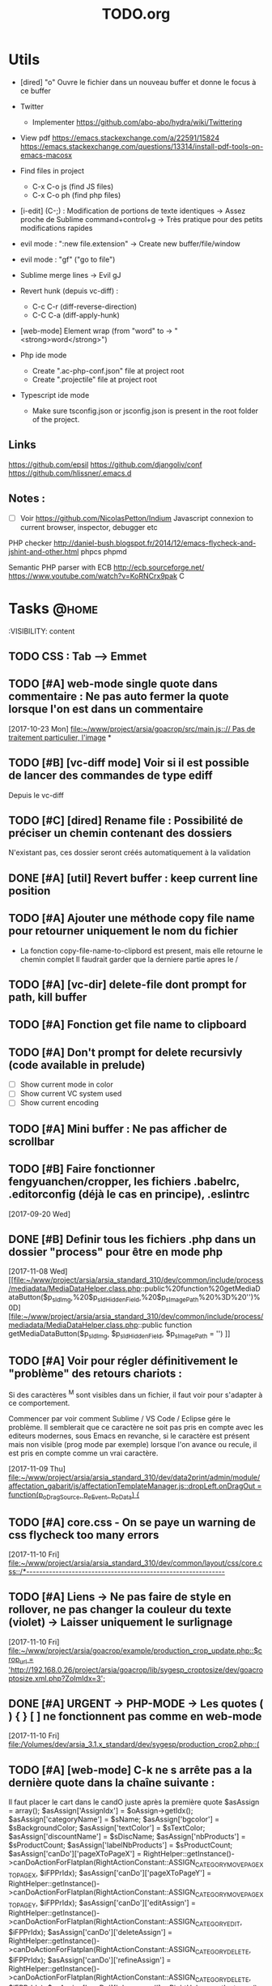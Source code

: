 #+TITLE: TODO.org
#+STARTUP: content
* Utils
- [dired] "o" Ouvre le fichier dans un nouveau buffer et donne le focus à ce buffer

- Twitter
  - Implementer https://github.com/abo-abo/hydra/wiki/Twittering

- View pdf
  https://emacs.stackexchange.com/a/22591/15824
  https://emacs.stackexchange.com/questions/13314/install-pdf-tools-on-emacs-macosx

- Find files in project
  - C-x C-o js (find JS files)
  - C-x C-o ph (find php files)

- [i-edit] (C-;) : Modification de portions de texte identiques 
  -> Assez proche de Sublime command+control+g
  -> Très pratique pour des petits modifications rapides

- evil mode : ":new file.extension" -> Create new buffer/file/window

- evil mode : "gf" ("go to file")

- Sublime merge lines -> Evil gJ

- Revert hunk (depuis vc-diff) :
  - C-c C-r (diff-reverse-direction)
  - C-C C-a (diff-apply-hunk)

- [web-mode] Element wrap (from "word" to -> "<strong>word</strong>")

- Php ide mode
  - Create ".ac-php-conf.json" file at project root
  - Create ".projectile" file at project root

- Typescript ide mode
  - Make sure tsconfig.json or jsconfig.json is present in the root folder of the project.
** Links
  https://github.com/epsil
  https://github.com/djangoliv/conf
  https://github.com/hlissner/.emacs.d
** Notes :
- [ ] Voir https://github.com/NicolasPetton/Indium
  Javascript connexion to current browser, inspector, debugger etc

PHP checker
http://daniel-bush.blogspot.fr/2014/12/emacs-flycheck-and-jshint-and-other.html
phpcs
phpmd

Semantic PHP parser with ECB
http://ecb.sourceforge.net/
https://www.youtube.com/watch?v=KoRNCrx9pak
C
* Tasks                                                               :@home:
  :VISIBILITY: content
** TODO CSS : Tab --> Emmet





** TODO [#A] web-mode single quote dans commentaire : Ne pas auto fermer la quote lorsque l'on est dans un commentaire 
   [2017-10-23 Mon]
   [[file:~/www/project/arsia/goacrop/src/main.js:://%20Pas%20de%20traitement%20particulier,%20l'image][file:~/www/project/arsia/goacrop/src/main.js::// Pas de traitement particulier, l'image]]
*
** TODO [#B] [vc-diff mode] Voir si il est possible de lancer des commandes de type ediff 
       Depuis  le vc-diff
** TODO [#C] [dired] Rename file : Possibilité de préciser un chemin contenant des dossiers 
      N'existant pas, ces dossier seront créés automatiquement à la validation
** DONE [#A] [util] Revert buffer : keep current line position        
** TODO [#A] Ajouter une méthode copy file name pour retourner uniquement le nom du fichier 
  - La fonction copy-file-name-to-clipbord est present, mais elle retourne le chemin complet
    Il faudrait garder que la derniere partie apres le /
** TODO [#A] [vc-dir] delete-file dont prompt for path, kill buffer   
** TODO [#A] Fonction get file name to clipboard
** TODO [#A] Don't prompt for delete recursivly (code available in prelude) 
  - [ ] Show current mode in color
  - [ ] Show current VC system used
  - [ ] Show current encoding
** TODO [#A] Mini buffer : Ne pas afficher de scrollbar               
** TODO [#B] Faire fonctionner fengyuanchen/cropper, les fichiers .babelrc, .editorconfig (déjà le cas en principe), .eslintrc 
   [2017-09-20 Wed]
** DONE [#B] Definir tous les fichiers .php dans un dossier "process" pour être en mode php 
   [2017-11-08 Wed]
   [[file:~/www/project/arsia/arsia_standard_310/dev/common/include/process/mediadata/MediaDataHelper.class.php::public%20function%20getMediaDataButton($p_sIdImg,%20$p_sIdHiddenField,%20$p_sImagePath%20%3D%20'')%0D][file:~/www/project/arsia/arsia_standard_310/dev/common/include/process/mediadata/MediaDataHelper.class.php::public function getMediaDataButton($p_sIdImg, $p_sIdHiddenField, $p_sImagePath = '')]]
** TODO [#A] Voir pour régler définitivement le "problème" des retours chariots : 
   Si des caractères ^M sont visibles dans un fichier, il faut voir pour
   s'adapter à ce comportement.
   

   Commencer par voir comment Sublime / VS Code / Eclipse gére le problème.
   Il semblerait que ce caractère ne soit pas pris en compte avec les editeurs
   modernes, sous Emacs en revanche, si le caractère est présent mais non
   visible (prog mode par exemple) lorsque l'on avance ou recule, il est pris en
   compte comme un vrai caractère.
   
   
   [2017-11-09 Thu]
   [[file:~/www/project/arsia/arsia_standard_310/dev/data2print/admin/module/affectation_gabarit/js/affectationTemplateManager.js::dropLeft.onDragOut%20%3D%20function(p_oDragSource,%20p_eEvent,%20p_oData)%20{][file:~/www/project/arsia/arsia_standard_310/dev/data2print/admin/module/affectation_gabarit/js/affectationTemplateManager.js::dropLeft.onDragOut = function(p_oDragSource, p_eEvent, p_oData) {]]

** TODO [#A] core.css - On se paye un warning de css flycheck too many errors 
   [2017-11-10 Fri]
   [[file:~/www/project/arsia/arsia_standard_310/dev/common/layout/css/core.css::/*-------------------------------------------------------------]]

** TODO [#A] Liens -> Ne pas faire de style en rollover, ne pas changer la couleur du texte (violet) -> Laisser uniquement le surlignage 
   [2017-11-10 Fri]
   [[file:~/www/project/arsia/goacrop/example/production_crop_update.php::$crop_url%20%3D%20'http://192.168.0.26/project/arsia/goacrop/lib/sygesp_croptosize/dev/goacroptosize.xml.php?ZoImIdx%3D3'%3B][file:~/www/project/arsia/goacrop/example/production_crop_update.php::$crop_url = 'http://192.168.0.26/project/arsia/goacrop/lib/sygesp_croptosize/dev/goacroptosize.xml.php?ZoImIdx=3';]]

** DONE [#A] URGENT -> PHP-MODE -> Les quotes ( ) { } [ ] ne fonctionnent pas comme en web-mode 
   [2017-11-10 Fri]
   [[file:/Volumes/dev/arsia_3.1.x_standard/dev/sygesp/production_crop2.php::(]]

** TODO [#A] [web-mode] C-k ne s arrête pas a la dernière quote dans la chaîne suivante : 
   Il faut placer le cart dans le candO juste après la première quote
   $asAssign = array();
   $asAssign['AssignIdx'] = $oAssign->getIdx();
   $asAssign['categoryName'] = $sName;
   $asAssign['bgcolor'] = $sBackgroundColor;
   $asAssign['textColor'] = $sTextColor;
   $asAssign['discountName'] = $sDiscName;
   $asAssign['nbProducts'] = $sProductCount;
   $asAssign['labelNbProducts'] = $sProductCount;
   $asAssign['canDo']['pageXToPageX'] = RightHelper::getInstance()->canDoActionForFlatplan(RightActionConstant::ASSIGN_CATEGORY_MOVE_PAGEX_TO_PAGEX, $iFPPrIdx);
   $asAssign['canDo']['pageXToPageY'] = RightHelper::getInstance()->canDoActionForFlatplan(RightActionConstant::ASSIGN_CATEGORY_MOVE_PAGEX_TO_PAGEY, $iFPPrIdx);
   $asAssign['canDo']['editAssign'] = RightHelper::getInstance()->canDoActionForFlatplan(RightActionConstant::ASSIGN_CATEGORY_EDIT, $iFPPrIdx);
   $asAssign['canDo']['deleteAssign'] = RightHelper::getInstance()->canDoActionForFlatplan(RightActionConstant::ASSIGN_CATEGORY_DELETE, $iFPPrIdx);
   $asAssign['canDo']['refineAssign'] = RightHelper::getInstance()->canDoActionForFlatplan(RightActionConstant::ASSIGN_CATEGORY_DELETE, $iFPPrIdx);
   $asAssign['canDo']['nbmaxprod'] = RightHelper::getInstance()->canDoActionForConceptionPage(RightActionConstant::CONCEPTION_DEFINE_PRODUCT_COUNT_PER_PAGE, $oPage->getIdx(), $iFPPrIdx);
   $asAssign['canDo']['seeAssignComment'] = $bCanSeeAssignComment;
   $asAssign['nbNotes'] = $iCommentCount;
   $asAssign['notesPreview'] = $sAssignCommentListPreview;
   
   [2017-11-13 Mon]
   [[file:~/www/project/easy3p/easy3p_3.2_lot2/dev/module/flatplan/ajax/conception/pageListInfo.php::$asAssign%5B'canDo'%5D%5B'pageXToPageY'%5D%20%3D%20RightHelper::getInstance()->canDoActionForFlatplan(RightActionConstant::ASSIGN_CATEGORY_MOVE_PAGEX_TO_PAGEY,%20$iFPPrIdx)%3B][file:~/www/project/easy3p/easy3p_3.2_lot2/dev/module/flatplan/ajax/conception/pageListInfo.php::$asAssign['canDo']['pageXToPageY'] = RightHelper::getInstance()->canDoActionForFlatplan(RightActionConstant::ASSIGN_CATEGORY_MOVE_PAGEX_TO_PAGEY, $iFPPrIdx);]]

** TODO [#A] Disable company mode auto -> Trigger it only by key binding 
   [2017-11-13 Mon]
   [[file:~/www/project/easy3p/easy3p_3.2_lot2/dev/module/flatplan/js/view/conception/popup/Refine.js::{action:%20'close',%20text:%20'',%20cls:%20'closeButton',%20iconCls:%20'ico-close-24',%20tooltip:%20getTrad('doClose')}][file:~/www/project/easy3p/easy3p_3.2_lot2/dev/module/flatplan/js/view/conception/popup/Refine.js::{action: 'close', text: '', cls: 'closeButton', iconCls: 'ico-close-24', tooltip: getTrad('doClose')}]]

** TODO [#A] Les fichiers flatplan/index.php et lang fr sont de nouveau lent en web-mode 
   [2017-11-13 Mon]
   [[file:~/.emacs.d/emacs_todo.org::*%5Bprojectile%20find%20file%5D%20Auto%20centrer%20la%20ligne%20une%20fois%20le%20goto%20dans%20le%20fichier][{projectile find file} Auto centrer la ligne une fois le goto dans le fichier]]

** TODO [#A] Il faut initialiser les divider a visible au lancement   
   [2017-11-14 Tue]
   [[file:~/www/project/rb_siteweb/rb_siteweb_1.4/resources/module/mag_list/js/mag_list.js::*]]

** TODO [#B] Terminer intégration de hunspell :work:
** TODO [#B] Rebind les scroll to other window pour avoir un scroll sur la fenetre a cote mais d'une demie page seulement 
      C-M-S-v runs the command scroll-other-window-down (found in
      global-map), which is an interactive compiled Lisp function in
      ‘window.el’.

      It is bound to <M-prior>, C-M-S-v, ESC <prior>.

      (scroll-other-window-down &optional LINES)

      Scroll the "other window" down.
      For more details, see the documentation for ‘scroll-other-window’.

** TODO [#B] [vc-dir] Faire une fonction toggle des hunk comme dans magit 
** TODO [#B] General : Utiliser le package general et jouer une touche sur 
  super-spc ou hyper-sp
** TODO [#B] Mini buffer > M-p : Ne pas afficher de message beginning of 
  buffer bla bla
** TODO [#B] [projectile find file] Auto centrer la ligne une fois le goto dans le fichier 
** TODO [#B] [svn-log-view] Faire des ediff depuis ce mode            
** TODO [#B] Delete file : Ne pas re demander le chemin alors que l'on a deja le focus 
** TODO [#A] Projectile - Ne pas ajouter automatiquement les fichiers manquants dans le cache, car cela peut ralentir énormement le process d'ouverture du fichier. Il faut le gérer manuellement 
   [2017-11-10 Fri]
   [[file:/Volumes/dev/arsia_3.1.x_standard/dev/sygesp/include/lib/internal/croptosize2/src/events.js::Events.on_validate%20%3D%20function(input)%20{][file:/Volumes/dev/arsia_3.1.x_standard/dev/sygesp/include/lib/internal/croptosize2/src/events.js::Events.on_validate = function(input) {]]

** TODO [#C] [theme] Ajouter des differenciations sur certains mot clee comme "$", "=", ".", "'", "(", ")", "+", "-", certains mots clés php "var_dump", "PHP_EOL", etc Voir package "highlight-chars" 
** TODO [#C] Markdown in white theme                                  
** TODO [#C] Associer les fichiers .pdf au mode PDFView               
** TODO [#C] Ag result buffer : C-o : Open in new window              
** TODO [#C] [vc-dir] N et P pour se déplacer en evitant les dossiers 
** TODO [#C] Help mode evil : add q binding pour quitter              
** TODO [#C] [vc-dir] key M-< && M-> : Faire pointer sur le vrai début/fin de ligne 
** TODO [#C] [doc-view] Faire fonctionner doc-view
** TODO [#C] [util] Voir si il est possible de faire un (CMD+P + touche @) (file.php@methode_name) 
** TODO [#A] [web-mode] La double quote en attribut ne fonctionne pas bien 
   [2017-11-16 Thu]
   [[file:/Volumes/dev/arsia_3.1.x_standard/dev/sygesp/production_crop2.php::<li%20class%3D"btn%20btn-default"%20onclick%3D"goacrop.Events.on_zoomplus()%3B"%20title%3D"Init">][file:/Volumes/dev/arsia_3.1.x_standard/dev/sygesp/production_crop2.php::<li class="btn btn-default" onclick="goacrop.Events.on_zoomplus();" title="Init">]]

   [2017-11-17 Fri]
   [[file:~/www/project/arsia/goacrop/src/utils.js:://%20x%200%20y%200%20a%200][file:~/www/project/arsia/goacrop/src/utils.js::// x 0 y 0 a 0]]

** DONE [#A] Lorsque l'on quite le mode ediff - Les windows se placent n'importe comment 
   [2017-11-20 Mon]
   [[file:~/org/etor.org::*3.1%20Corriger%20le%20sprite%20des%20boutons%20visible%20dans%20une%20fiche%20produit][3.1 Corriger le sprite des boutons visible dans une fiche produit]]

** TODO [#A] ag > Faire en sorte que le mode fonctionne comme le mode rgrep avec un follow auto et un split 
   [2017-11-29 Wed]
   [[file:~/.emacs.d_prelude/core/prelude-packages.el::"When%20file%20with%20EXTENSION%20is%20opened%20triggers%20auto-install%20of%20PACKAGE.][file:~/.emacs.d_prelude/core/prelude-packages.el::"When file with EXTENSION is opened triggers auto-install of PACKAGE.]]

** TODO [#A] css mode : Paste : Ajouter une indentation auto après le paste
   [2017-11-29 Wed]
   [[file:~/www/project/arsia/arsia_standard_310/dev/mobile/pim/layout/main.css::.header%20.form-inline%20.btn%20{][file:~/www/project/arsia/arsia_standard_310/dev/mobile/pim/layout/main.css::.header .form-inline .btn {]]

** TODO [#A] Try ParInfer mode https://github.com/shaunlebron/parinfer
   [2017-11-30 Thu]
   [[file:~/.emacs.d/lisp/defun/wlh-nodejs-task-list.el::(defun%20re-seq%20(regexp%20string)][file:~/.emacs.d/lisp/defun/wlh-nodejs-task-list.el::(defun re-seq (regexp string)]]

** TODO [#A] Org capture C-h ne fonctionne pas
   [2017-12-01 Fri]
   [[file:~/org/main.org::*Arsia%203.2%20crop][Arsia 3.2 crop]]
** TODO Emacs directory doesn't exist; --> Ne pas afficher de prompt
   [2017-12-01 Fri]
   [[file:~/Documents/perso/glurps/static/a/b/a.html]]

** TODO Kill dired buffer of a, too ? -> Don't prompt
   [2017-12-01 Fri]
   [[file:~/Documents/perso/glurps/static/]]

** TODO [#A] [web-mode] M-j doit faire une nouvelle ligne de commentaire
   [2017-12-07 Thu]
   [[file:~/www/project/arsia/arsia_3.2.x_standard/pimdatamanager/admin/module/data/list2.php::*%20filterToolbar][file:~/www/project/arsia/arsia_3.2.x_standard/pimdatamanager/admin/module/data/list2.php::* filterToolbar]]
   [[file:~/org/arsia.org::*%5Bevol%5D%20Arsia%203.3%20-%20Faire%20un%20js%20global%20permettant%20de%20masquer%20via%20une%20conf%20tout%20les%20console.log.][{evol} Arsia 3.3 - Faire un js global permettant de masquer via une conf tout les console.log.]]

** TODO C-w company mode 
   [2017-12-07 Thu]
   [[file:~/www/project/arsia/arsia_3.2.x_standard/pimdatamanager/admin/module/data/js/filterToolbar.js::*%20Nested%20.dropdown,%20prevent%20closing%20the%20first%20dropdown,%20hen%20acti][file:~/www/project/arsia/arsia_3.2.x_standard/pimdatamanager/admin/module/data/js/filterToolbar.js::* Nested .dropdown, prevent closing the first dropdown, hen acti]]
** DONE i-search color mauvaise
   [2017-12-08 Fri]
   [[file:~/www/project/arsia/arsia_3.2.x_standard/pimdatamanager/admin/module/data/list2.php::<div%20style%3D"text-align:%20left%3B"><label%20class%3D"checkbox"%20style%3D"text-align:%20left%3B"><input%20type%3D"checkbox"%20value%3D"0">Checkbox%201</label></div>][file:~/www/project/arsia/arsia_3.2.x_standard/pimdatamanager/admin/module/data/list2.php::<div style="text-align: left;"><label class="checkbox" style="text-align: left;"><input type="checkbox" value="0">Checkbox 1</label></div>]]

** DONE Hide trailing whitespace
   [2017-12-08 Fri]
   [[file:~/www/project/arsia/arsia_3.2.x_standard/pimdatamanager/admin/module/data/list2.php::<div%20style%3D"text-align:%20left%3B"><label%20class%3D"checkbox"%20style%3D"text-align:%20left%3B"><input%20type%3D"checkbox"%20value%3D"0">Checkbox%201</label></div>][file:~/www/project/arsia/arsia_3.2.x_standard/pimdatamanager/admin/module/data/list2.php::<div style="text-align: left;"><label class="checkbox" style="text-align: left;"><input type="checkbox" value="0">Checkbox 1</label></div>]]

** TODO [#A] DIRED - Auto sorted by access time
** TODO C-w company mode 
   [2017-12-07 Thu]
   [[file:~/www/project/arsia/arsia_3.2.x_standard/pimdatamanager/admin/module/data/js/filterToolbar.js::*%20Nested%20.dropdown,%20prevent%20closing%20the%20first%20dropdown,%20hen%20acti][file:~/www/project/arsia/arsia_3.2.x_standard/pimdatamanager/admin/module/data/js/filterToolbar.js::* Nested .dropdown, prevent closing the first dropdown, hen acti]]
** TODO DIRED - Auto sorted by access time
   [2018-01-10 Wed]
   [[file:~/Downloads/export.php]]

   [[file:~/www/project/arsia/arsia_3.2.x_standard_editzone/dev/sygesp/module/production/editzone_v2/index.php::foreach($aoPage%20as%20$oPageTemp)]]
** TODO M-n New frame : Faire en sorte qu'elle soit centrée en bas
   [2018-02-13 Tue]
** TODO Faire une mode mineur pour AG avec le fonctionnement suivant :
   u -> up -> Relaunch command with cd
   [2018-03-01 Thu]
** TODO [#B] Texte mate mode sur la partie javascript n'est plus actic'
   Voir pour utiliser le nouvueau package textmate
   [2018-02-05 Mon]
   [[file:~/www/project/arsia/arsia_3.2.x_standard_editzone/dev/sygesp/module/production/editzone_v2/js/app/zone.js::sHTML%20%2B%3D%20'%20<div%20class%3D"fill"%20style%3D"'%20%2B%20sFillStyle%20%2B%20'"%20></div>'%3B][file:~/www/project/arsia/arsia_3.2.x_standard_editzone/dev/sygesp/module/production/editzone_v2/js/app/zone.js::sHTML
   += ' <div class="fill" style="' + sFillStyle + '" ></div>';]]
** TODO M-ENTER and M-kp enter ---> Appliquer l'équivalent de M-j
   [2018-03-07 Wed]
   [[file:~/www/project/arsia/arsia_3.2.x_standard/dev/sygesp/include/lib/internal/editorweb/src/editor/action/Action.js::*%20@todo%20refactor%20:%20Ne%20pas%20stocker%20en%20interne%20this._oEditorInstance%20ni]]
